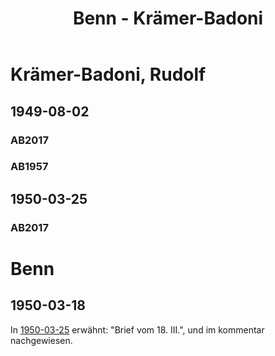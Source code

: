 #+STARTUP: showall
#+STARTUP: content
 #+STARTUP: showeverything
#+TITLE: Benn - Krämer-Badoni

* Krämer-Badoni, Rudolf
:PROPERTIES:
:EMPF:     1
:FROM_All: Benn
:TO_All: Krämer-Badoni, Rudolf
:CUSTOM_ID: kraemer-badoni_19
:GEB: 1913-12-22
:TOD: 1989-09-18
:END:
** 1949-08-02
  :PROPERTIES:
  :CUSTOM_ID: kr1949-08-02
  :TRAD:     DLA/Krämer-Badoni
  :ORT:      [Berlin]
  :END:
*** AB2017
    :PROPERTIES:
    :NR:       156
    :S:        194-95
    :AUSL:     
    :FAKS:     
    :S_KOM:    496-97
    :VORL:     
    :END:
*** AB1957
:PROPERTIES:
:S: 166-67
:AUSL: 
:S_KOM: 364
:END:
** 1950-03-25
   :PROPERTIES:
   :CUSTOM_ID: kr1950-03-25
   :TRAD: DLA/Krämer-Badoni
   :ORT: Berlin
   :END:
*** AB2017
    :PROPERTIES:
    :NR:       166
    :S:        211
    :AUSL:     
    :FAKS:     
    :S_KOM:    505
    :VORL:     
    :END:
* Benn
:PROPERTIES:
:TO: Benn
:FROM: Krämer-Badoni, Rudolf
:END:
** 1950-03-18
   :PROPERTIES:
   :TRAD:    DLA/Benn 
   :END:
In [[#kr1950-03-25][1950-03-25]] erwähnt: "Brief vom 18. III.", und im kommentar nachgewiesen.
